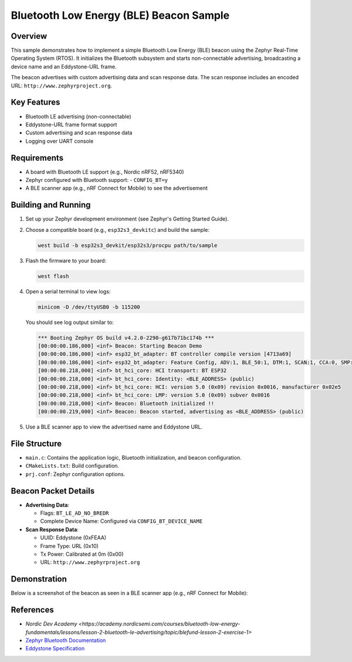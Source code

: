 .. _ble_beacon_sample:

Bluetooth Low Energy (BLE) Beacon Sample
========================================

Overview
--------

This sample demonstrates how to implement a simple Bluetooth Low Energy (BLE) beacon
using the Zephyr Real-Time Operating System (RTOS). It initializes the Bluetooth
subsystem and starts non-connectable advertising, broadcasting a device name and
an Eddystone-URL frame.

The beacon advertises with custom advertising data and scan response data. The scan
response includes an encoded URL: ``http://www.zephyrproject.org``.

Key Features
------------

- Bluetooth LE advertising (non-connectable)
- Eddystone-URL frame format support
- Custom advertising and scan response data
- Logging over UART console

Requirements
------------

- A board with Bluetooth LE support (e.g., Nordic nRF52, nRF5340)
- Zephyr configured with Bluetooth support:
  - ``CONFIG_BT=y``
- A BLE scanner app (e.g., nRF Connect for Mobile) to see the advertisement

Building and Running
--------------------

1. Set up your Zephyr development environment (see Zephyr's Getting Started Guide).

2. Choose a compatible board (e.g., ``esp32s3_devkitc``) and build the sample:

   .. code-block:: bash

      west build -b esp32s3_devkit/esp32s3/procpu path/to/sample

3. Flash the firmware to your board:

   .. code-block:: bash

      west flash

4. Open a serial terminal to view logs:

   .. code-block:: bash

      minicom -D /dev/ttyUSB0 -b 115200

   You should see log output similar to:

   .. code-block:: text

        *** Booting Zephyr OS build v4.2.0-2290-g617b71bc174b ***
        [00:00:00.186,000] <inf> Beacon: Starting Beacon Demo
        [00:00:00.186,000] <inf> esp32_bt_adapter: BT controller compile version [4713a69]
        [00:00:00.186,000] <inf> esp32_bt_adapter: Feature Config, ADV:1, BLE_50:1, DTM:1, SCAN:1, CCA:0, SMP:1, CONNECT:1
        [00:00:00.218,000] <inf> bt_hci_core: HCI transport: BT ESP32
        [00:00:00.218,000] <inf> bt_hci_core: Identity: <BLE_ADDRESS> (public)
        [00:00:00.218,000] <inf> bt_hci_core: HCI: version 5.0 (0x09) revision 0x0016, manufacturer 0x02e5
        [00:00:00.218,000] <inf> bt_hci_core: LMP: version 5.0 (0x09) subver 0x0016
        [00:00:00.218,000] <inf> Beacon: Bluetooth initialized !!
        [00:00:00.219,000] <inf> Beacon: Beacon started, advertising as <BLE_ADDRESS> (public)

5. Use a BLE scanner app to view the advertised name and Eddystone URL.

File Structure
--------------

- ``main.c``: Contains the application logic, Bluetooth initialization, and beacon configuration.
- ``CMakeLists.txt``: Build configuration.
- ``prj.conf``: Zephyr configuration options.

Beacon Packet Details
---------------------

- **Advertising Data**:

  - Flags: ``BT_LE_AD_NO_BREDR``
  - Complete Device Name: Configured via ``CONFIG_BT_DEVICE_NAME``

- **Scan Response Data**:

  - UUID: Eddystone (0xFEAA)
  - Frame Type: URL (0x10)
  - Tx Power: Calibrated at 0m (0x00)
  - URL: ``http://www.zephyrproject.org``

Demonstration
-------------

Below is a screenshot of the beacon as seen in a BLE scanner app (e.g., nRF Connect for Mobile):

.. image:: img/ble_beacon_mobile_result.jpg
   :alt: BLE beacon as seen on mobile
   :align: center
   :scale: 80%


References
----------
- `Nordic Dev Academy <https://academy.nordicsemi.com/courses/bluetooth-low-energy-fundamentals/lessons/lesson-2-bluetooth-le-advertising/topic/blefund-lesson-2-exercise-1>`
- `Zephyr Bluetooth Documentation <https://docs.zephyrproject.org/latest/services/bluetooth/index.html>`_
- `Eddystone Specification <https://github.com/google/eddystone>`_
